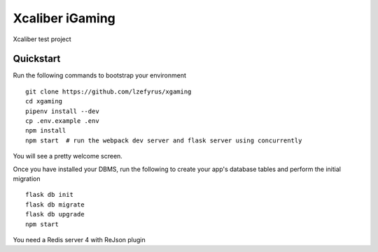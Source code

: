 ===============================
Xcaliber iGaming
===============================

Xcaliber test project


Quickstart
----------

Run the following commands to bootstrap your environment ::

    git clone https://github.com/lzefyrus/xgaming
    cd xgaming
    pipenv install --dev
    cp .env.example .env
    npm install
    npm start  # run the webpack dev server and flask server using concurrently

You will see a pretty welcome screen.

Once you have installed your DBMS, run the following to create your app's
database tables and perform the initial migration ::

    flask db init
    flask db migrate
    flask db upgrade
    npm start

You need a Redis server 4 with ReJson plugin



